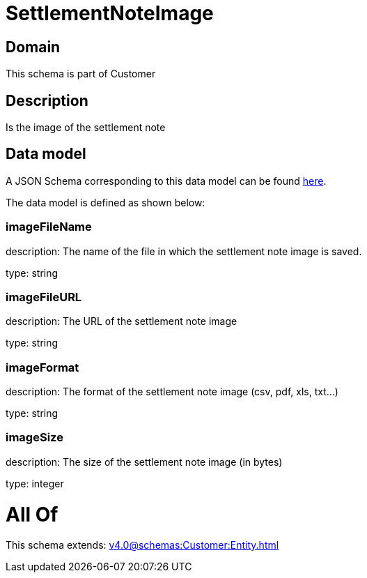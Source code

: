 = SettlementNoteImage

[#domain]
== Domain

This schema is part of Customer

[#description]
== Description

Is the image of the settlement note


[#data_model]
== Data model

A JSON Schema corresponding to this data model can be found https://tmforum.org[here].

The data model is defined as shown below:


=== imageFileName
description: The name of the file in which the settlement note image is saved.

type: string


=== imageFileURL
description: The URL of the settlement note image

type: string


=== imageFormat
description: The format of the settlement note image (csv, pdf, xls, txt...)

type: string


=== imageSize
description: The size of the settlement note image (in bytes)

type: integer


= All Of 
This schema extends: xref:v4.0@schemas:Customer:Entity.adoc[]
